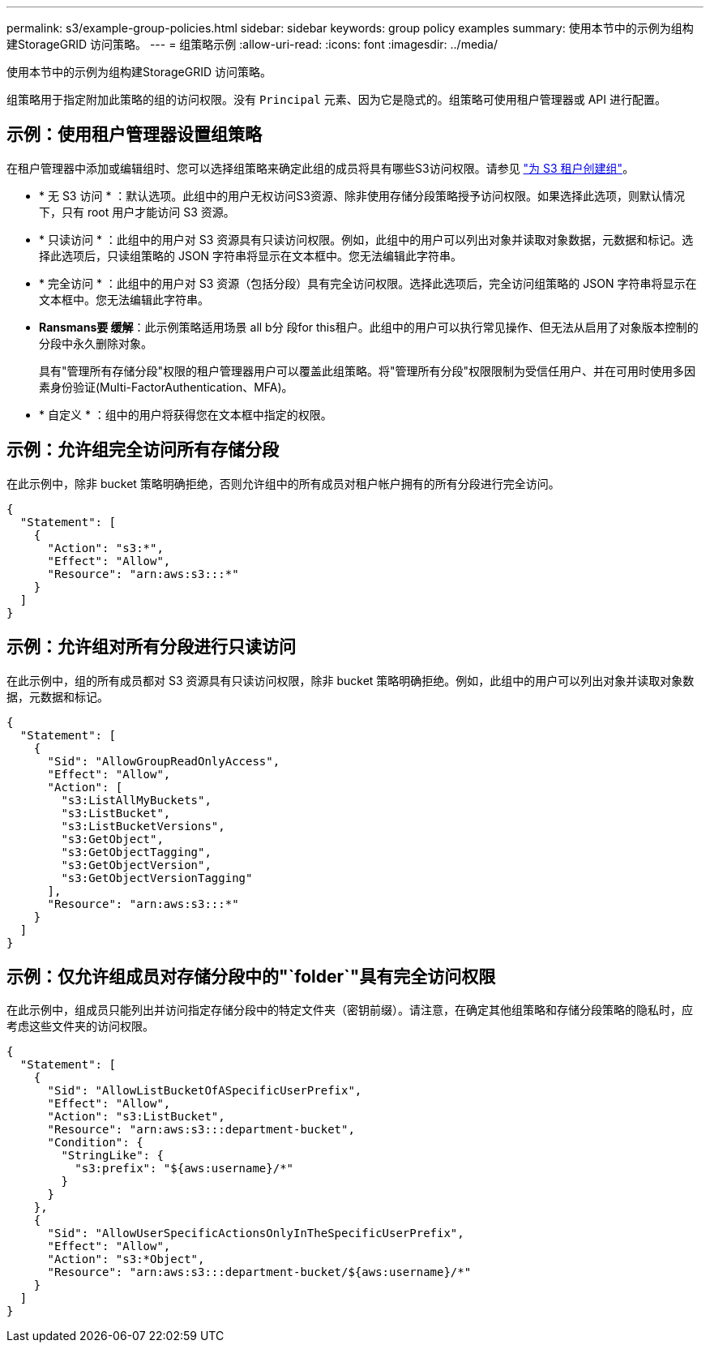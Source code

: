 ---
permalink: s3/example-group-policies.html 
sidebar: sidebar 
keywords: group policy examples 
summary: 使用本节中的示例为组构建StorageGRID 访问策略。 
---
= 组策略示例
:allow-uri-read: 
:icons: font
:imagesdir: ../media/


[role="lead"]
使用本节中的示例为组构建StorageGRID 访问策略。

组策略用于指定附加此策略的组的访问权限。没有 `Principal` 元素、因为它是隐式的。组策略可使用租户管理器或 API 进行配置。



== 示例：使用租户管理器设置组策略

在租户管理器中添加或编辑组时、您可以选择组策略来确定此组的成员将具有哪些S3访问权限。请参见 link:../tenant/creating-groups-for-s3-tenant.html["为 S3 租户创建组"]。

* * 无 S3 访问 * ：默认选项。此组中的用户无权访问S3资源、除非使用存储分段策略授予访问权限。如果选择此选项，则默认情况下，只有 root 用户才能访问 S3 资源。
* * 只读访问 * ：此组中的用户对 S3 资源具有只读访问权限。例如，此组中的用户可以列出对象并读取对象数据，元数据和标记。选择此选项后，只读组策略的 JSON 字符串将显示在文本框中。您无法编辑此字符串。
* * 完全访问 * ：此组中的用户对 S3 资源（包括分段）具有完全访问权限。选择此选项后，完全访问组策略的 JSON 字符串将显示在文本框中。您无法编辑此字符串。
* *Ransmans要 缓解*：此示例策略适用场景 all b分 段for this租户。此组中的用户可以执行常见操作、但无法从启用了对象版本控制的分段中永久删除对象。
+
具有"管理所有存储分段"权限的租户管理器用户可以覆盖此组策略。将"管理所有分段"权限限制为受信任用户、并在可用时使用多因素身份验证(Multi-FactorAuthentication、MFA)。

* * 自定义 * ：组中的用户将获得您在文本框中指定的权限。




== 示例：允许组完全访问所有存储分段

在此示例中，除非 bucket 策略明确拒绝，否则允许组中的所有成员对租户帐户拥有的所有分段进行完全访问。

[listing]
----
{
  "Statement": [
    {
      "Action": "s3:*",
      "Effect": "Allow",
      "Resource": "arn:aws:s3:::*"
    }
  ]
}
----


== 示例：允许组对所有分段进行只读访问

在此示例中，组的所有成员都对 S3 资源具有只读访问权限，除非 bucket 策略明确拒绝。例如，此组中的用户可以列出对象并读取对象数据，元数据和标记。

[listing]
----
{
  "Statement": [
    {
      "Sid": "AllowGroupReadOnlyAccess",
      "Effect": "Allow",
      "Action": [
        "s3:ListAllMyBuckets",
        "s3:ListBucket",
        "s3:ListBucketVersions",
        "s3:GetObject",
        "s3:GetObjectTagging",
        "s3:GetObjectVersion",
        "s3:GetObjectVersionTagging"
      ],
      "Resource": "arn:aws:s3:::*"
    }
  ]
}
----


== 示例：仅允许组成员对存储分段中的"`folder`"具有完全访问权限

在此示例中，组成员只能列出并访问指定存储分段中的特定文件夹（密钥前缀）。请注意，在确定其他组策略和存储分段策略的隐私时，应考虑这些文件夹的访问权限。

[listing]
----
{
  "Statement": [
    {
      "Sid": "AllowListBucketOfASpecificUserPrefix",
      "Effect": "Allow",
      "Action": "s3:ListBucket",
      "Resource": "arn:aws:s3:::department-bucket",
      "Condition": {
        "StringLike": {
          "s3:prefix": "${aws:username}/*"
        }
      }
    },
    {
      "Sid": "AllowUserSpecificActionsOnlyInTheSpecificUserPrefix",
      "Effect": "Allow",
      "Action": "s3:*Object",
      "Resource": "arn:aws:s3:::department-bucket/${aws:username}/*"
    }
  ]
}
----